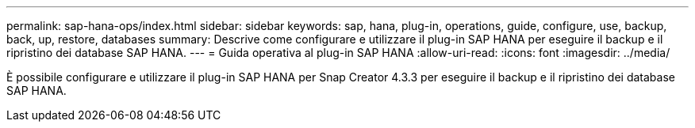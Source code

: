 ---
permalink: sap-hana-ops/index.html 
sidebar: sidebar 
keywords: sap, hana, plug-in, operations, guide, configure, use, backup, back, up, restore, databases 
summary: Descrive come configurare e utilizzare il plug-in SAP HANA per eseguire il backup e il ripristino dei database SAP HANA. 
---
= Guida operativa al plug-in SAP HANA
:allow-uri-read: 
:icons: font
:imagesdir: ../media/


[role="Lead"]
È possibile configurare e utilizzare il plug-in SAP HANA per Snap Creator 4.3.3 per eseguire il backup e il ripristino dei database SAP HANA.
